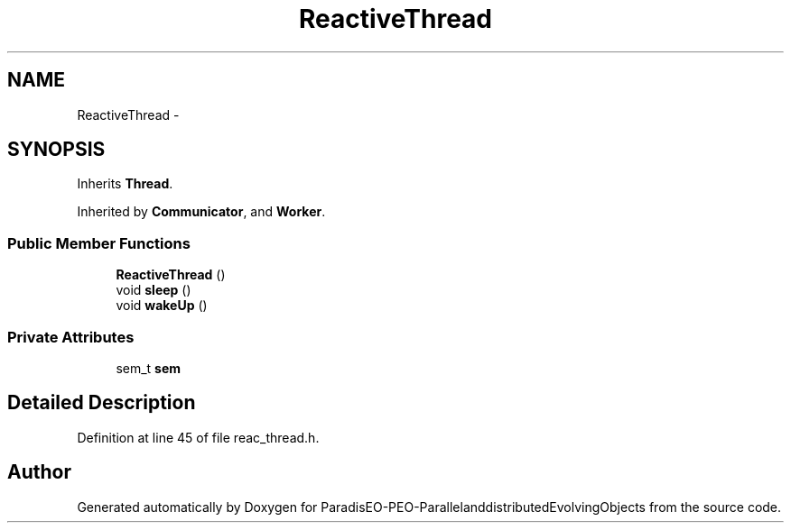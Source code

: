 .TH "ReactiveThread" 3 "13 Mar 2008" "Version 1.1" "ParadisEO-PEO-ParallelanddistributedEvolvingObjects" \" -*- nroff -*-
.ad l
.nh
.SH NAME
ReactiveThread \- 
.SH SYNOPSIS
.br
.PP
Inherits \fBThread\fP.
.PP
Inherited by \fBCommunicator\fP, and \fBWorker\fP.
.PP
.SS "Public Member Functions"

.in +1c
.ti -1c
.RI "\fBReactiveThread\fP ()"
.br
.ti -1c
.RI "void \fBsleep\fP ()"
.br
.ti -1c
.RI "void \fBwakeUp\fP ()"
.br
.in -1c
.SS "Private Attributes"

.in +1c
.ti -1c
.RI "sem_t \fBsem\fP"
.br
.in -1c
.SH "Detailed Description"
.PP 
Definition at line 45 of file reac_thread.h.

.SH "Author"
.PP 
Generated automatically by Doxygen for ParadisEO-PEO-ParallelanddistributedEvolvingObjects from the source code.
